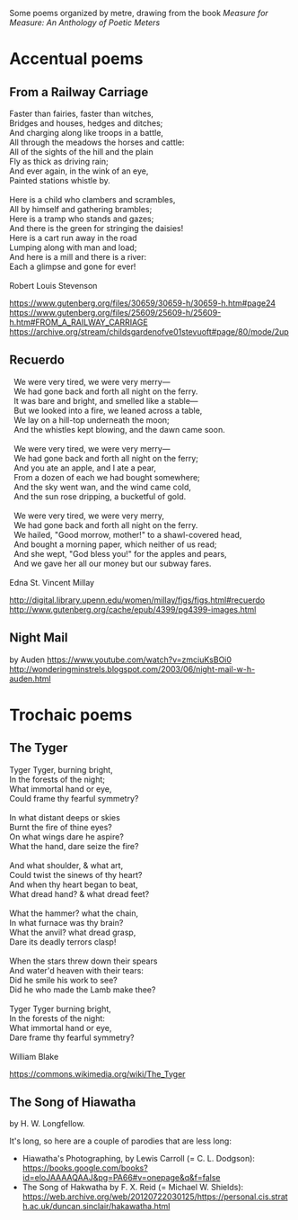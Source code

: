Some poems organized by metre, drawing from the book /Measure for Measure: An Anthology of Poetic Meters/

* Accentual poems

** From a Railway Carriage

#+BEGIN_VERSE
Faster than fairies, faster than witches,
Bridges and houses, hedges and ditches;
And charging along like troops in a battle,
All through the meadows the horses and cattle:
All of the sights of the hill and the plain
Fly as thick as driving rain;
And ever again, in the wink of an eye,
Painted stations whistle by.

Here is a child who clambers and scrambles,
All by himself and gathering brambles;
Here is a tramp who stands and gazes;
And there is the green for stringing the daisies!
Here is a cart run away in the road
Lumping along with man and load;
And here is a mill and there is a river:
Each a glimpse and gone for ever!

Robert Louis Stevenson
#+END_VERSE
https://www.gutenberg.org/files/30659/30659-h/30659-h.htm#page24
https://www.gutenberg.org/files/25609/25609-h/25609-h.htm#FROM_A_RAILWAY_CARRIAGE
https://archive.org/stream/childsgardenofve01stevuoft#page/80/mode/2up

** Recuerdo

#+BEGIN_VERSE
  We were very tired, we were very merry—
  We had gone back and forth all night on the ferry.
  It was bare and bright, and smelled like a stable—
  But we looked into a fire, we leaned across a table,
  We lay on a hill-top underneath the moon;
  And the whistles kept blowing, and the dawn came soon.

  We were very tired, we were very merry—
  We had gone back and forth all night on the ferry;
  And you ate an apple, and I ate a pear,
  From a dozen of each we had bought somewhere;
  And the sky went wan, and the wind came cold,
  And the sun rose dripping, a bucketful of gold.

  We were very tired, we were very merry,
  We had gone back and forth all night on the ferry.
  We hailed, "Good morrow, mother!" to a shawl-covered head,
  And bought a morning paper, which neither of us read;
  And she wept, "God bless you!" for the apples and pears,
  And we gave her all our money but our subway fares.

Edna St. Vincent Millay
#+END_VERSE
http://digital.library.upenn.edu/women/millay/figs/figs.html#recuerdo
http://www.gutenberg.org/cache/epub/4399/pg4399-images.html

** Night Mail
by Auden
https://www.youtube.com/watch?v=zmciuKsBOi0
http://wonderingminstrels.blogspot.com/2003/06/night-mail-w-h-auden.html

* Trochaic poems

** The Tyger

#+BEGIN_VERSE
Tyger Tyger, burning bright,
In the forests of the night;
What immortal hand or eye,
Could frame thy fearful symmetry?

In what distant deeps or skies
Burnt the fire of thine eyes?
On what wings dare he aspire?
What the hand, dare seize the fire?

And what shoulder, & what art,
Could twist the sinews of thy heart?
And when thy heart began to beat,
What dread hand? & what dread feet?

What the hammer? what the chain,
In what furnace was thy brain?
What the anvil? what dread grasp,
Dare its deadly terrors clasp!

When the stars threw down their spears
And water'd heaven with their tears:
Did he smile his work to see?
Did he who made the Lamb make thee?

Tyger Tyger burning bright,
In the forests of the night:
What immortal hand or eye,
Dare frame thy fearful symmetry?

William Blake
#+END_VERSE
https://commons.wikimedia.org/wiki/The_Tyger

** The Song of Hiawatha
by H. W. Longfellow.

It's long, so here are a couple of parodies that are less long:

- Hiawatha's Photographing, by Lewis Carroll (= C. L. Dodgson): https://books.google.com/books?id=eloJAAAAQAAJ&pg=PA66#v=onepage&q&f=false
- The Song of Hakwatha by F. X. Reid (= Michael W. Shields): https://web.archive.org/web/20120722030125/https://personal.cis.strath.ac.uk/duncan.sinclair/hakawatha.html
